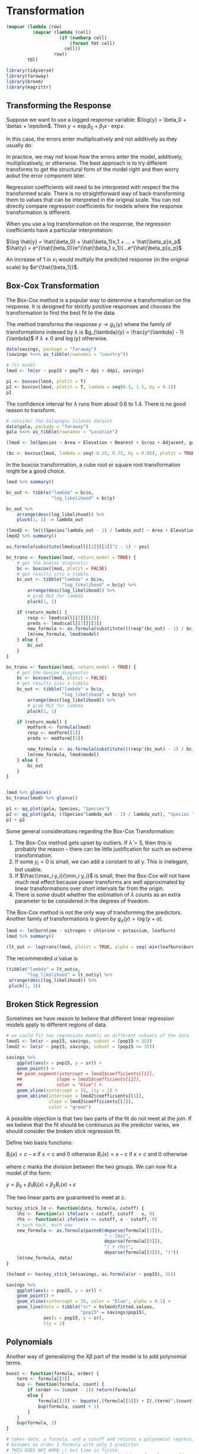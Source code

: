 * Transformation
:PROPERTIES:
:header-args: :session R-session :results output value :colnames yes
:END:

#+NAME: round-tbl
#+BEGIN_SRC emacs-lisp :var tbl="" fmt="%.1f"
(mapcar (lambda (row)
          (mapcar (lambda (cell)
                    (if (numberp cell)
                        (format fmt cell)
                      cell))
                  row))
        tbl)
#+end_src

#+RESULTS: round-tbl

#+BEGIN_SRC R :post round-tbl[:colnames yes](*this*)
library(tidyverse)
library(faraway)
library(broom)
library(magrittr)
#+END_SRC

** Transforming the Response 

Suppose we want to use a logged response variable: $\log{y} = \beta_0 + \betax + \epsilon$. Then $y = \exp{\beta_0 + \beta_1 x} \cdot \exp{\epsilon}$.

In this case, the errors enter multiplicatively and not additively as they usually do. 

In practice, we may not know how the errors enter the model, additively, multiplicatively, or otherwise. The best approach is to try different transforms to get the structural form of the model right and then worry aobut the error component later. 

Regression coefficients will need to be interpreted with respect the the transformed scale. There is no straightforward way of back-transforming them to values that can be interpreted in the original scale. You can not directly compare regression coefficients for models where the response transformation is different. 

When you use a log transformation on the response, the regression coefficients have a particular interpretation: 

$\log \hat{y} = \hat{\beta_0} + \hat{\beta_1}x_1 + ... + \hat{\beta_p}x_p$
$\hat{y} = e^{\hat{\beta_0}}e^{\hat{\beta_1 x_1}}...e^{\hat{\beta_p}x_p}$

An increase of 1 in $x_1$ would multiply the predicted response (in the original scale) by $e^{\hat{\beta_1}}$. 

** Box-Cox Transformation 

The Box-Cox method is a popular way to determine a transformation on the response. It is designed for strictly positive responses and chooses the transformation to find the best fit to the data. 

The method transforms the response $y \to g_{\lambda}(y)$ where the family of transformations indexed by $\lambda$ is $g_{\lambda}(y) = \frac{y^{\lambda} - 1}{\lambda}$ if $\lambda \neq 0$ and $\log(y)$ otherwise.

#+BEGIN_SRC R :post round-tbl[:colnames yes](*this*)
data(savings, package = "faraway")
(savings %<>% as_tibble(rownames = "country"))

# fit model 
lmod <- lm(sr ~ pop15 + pop75 + dpi + ddpi, savings)
#+END_SRC

#+BEGIN_SRC R :file plot.svg :results graphics file
p1 <- boxcox(lmod, plotit = T)
p2 <- boxcox(lmod, plotit = T, lambda = seq(0.5, 1.5, by = 0.1))
p1
#+END_SRC

#+RESULTS:
[[file:plot.svg]]


The confidence interval for $\lambda$ runs from about 0.6 to 1.4. There is no good reason to transform. 

#+BEGIN_SRC R :post round-tbl[:colnames yes](*this*)
# consider the Galapagos Islands dataset
data(gala, package = "faraway")
gala %<>% as_tibble(rownames = "Location")

(lmod <- lm(Species ~ Area + Elevation + Nearest + Scruz + Adjacent, gala))
#+END_SRC

#+BEGIN_SRC R :file plot.svg :results graphics file
(bc <- boxcox(lmod, lambda = seq(-0.25, 0.75, by = 0.05), plotit = TRUE))
#+END_SRC

#+RESULTS:
[[file:plot.svg]]

In the boxcox transformation, a cube root or square root transformation might be a good choice. 

#+BEGIN_SRC R :post round-tbl[:colnames yes](*this*)
lmod %>% summary()

bc_out <- tibble("lambda" = bc$x,
                 "log_likelihood" = bc$y)

bc_out %>%
    arrange(desc(log_likelihood)) %>%
    pluck(1, 1) -> lambda_out

(lmod2 <- lm(((Species^lambda_out - 1) / lambda_out) ~ Area + Elevation + Nearest + Scruz + Adjacent, gala))
lmod2 %>% summary()

as.formula(subsitute(lmod$call[[2]][[2]]^2 - 1) ~ yes)

bc_trans <- function(lmod, return_model = TRUE) {
    # get the boxcox diagnostic
    bc <- boxcox(lmod, plotit = FALSE)
    # get results into a tibble
    bc_out <- tibble("lambda" = bc$x,
                     "log_likelihood" = bc$y) %>%
        arrange(desc(log_likelihood)) %>%
        # grab MLE for lambda
        pluck(1, 1)

    if (return_model) {
        resp <- lmod$call[[2]][[2]]
        preds <- lmod$call[[2]][[3]]
        new_formula <- as.formula(substitute(((resp^(bc_out) - 1) / bc_out) ~ preds))
        lm(new_formula, lmod$model)
    } else {
        bc_out
    }
}

bc_trans <- function(lmod, return_model = TRUE) {
    # get the boxcox diagnostic
    bc <- boxcox(lmod, plotit = FALSE)
    # get results into a tibble
    bc_out <- tibble("lambda" = bc$x,
                     "log_likelihood" = bc$y) %>%
        arrange(desc(log_likelihood)) %>%
        # grab MLE for lambda
        pluck(1, 1)

    if (return_model) {
        modform <- formula(lmod)
        resp <- modform[[2]]
        preds <- modform[[3]]
        
        new_formula <- as.formula(substitute(((resp^(bc_out) - 1) / bc_out) ~ preds))
        lm(new_formula, lmod$model)
    } else {
        bc_out
    }
}


lmod %>% glance()
bc_trans(lmod) %>% glance()
#+END_SRC

#+BEGIN_SRC R :file plot.svg :results graphics file
p1 <- qq_plot(gala, Species, "Species")
p2 <- qq_plot(gala, ((Species^lambda_out - 1) / lambda_out), "Species Transformed")
p1 + p2
#+END_SRC

#+RESULTS:
[[file:plot.svg]]

Some general considerations regarding the Box-Cox Transformation: 

1. The Box-Cox method gets upset by outliers. If $\hat{\lambda} = 5$, then this is probably the reason -- there can be little justification for such an extreme transformation. 
2. If some $y_i < 0$ is small, we can add a constant to all y. This is inelegant, but usable.
3. If $\frac{\max_i y_i}{\min_i y_i}$ is small, then the Box-Cox will not have much real effect because power transforms are well approximated by linear transformations over short intervals far from the origin.
4. There is some doubt whether the estimation of $\lambda$ counts as an extra parameter to be considered in the degrees of freedom. 

The Box-Cox method is not the only way of transforming the predictors. Another family of transformations is given by $g_{\alpha}(y) = \log(y + \alpha)$. 

#+BEGIN_SRC R :post round-tbl[:colnames yes](*this*)
lmod <- lm(burntime ~ nitrogen + chlorine + potassium, leafburn)
lmod %>% summary()
#+END_SRC

#+BEGIN_SRC R :file plot.svg :results graphics file
(lt_out <- logtrans(lmod, plotit = TRUE, alpha = seq(-min(leafburn$burntime) + 0.001, 0, by = 0.01)))
#+END_SRC

#+RESULTS:
[[file:plot.svg]]

The recommended $\hat{\alpha}$ value is 

#+BEGIN_SRC R :post round-tbl[:colnames yes](*this*)
(tibble("lambda" = lt_out$x,
        "log_likelihood" = lt_out$y) %>%
 arrange(desc(log_likelihood)) %>%
 pluck(1, 1))
#+END_SRC

** Broken Stick Regression 

Sometimes we have reason to believe that different linear regression models apply to different regions of data. 

#+BEGIN_SRC R :post round-tbl[:colnames yes](*this*)
# we could fit two regression models on different subsets of the data
lmod1 <- lm(sr ~ pop15, savings, subset = (pop15 < 35))
lmod2 <- lm(sr ~ pop15, savings, subset = (pop15 >= 35))
#+END_SRC

#+BEGIN_SRC R :file plot.svg :results graphics file
savings %>%
    ggplot(aes(x = pop15, y = sr)) +
    geom_point() +
    ## geom_segment(intercept = lmod1$coefficients[[1]],
    ##             slope = lmod1$coefficients[[2]],
    ##             color = "blue") +
    geom_vline(xintercept = 35, lty = 2) + 
    geom_abline(intercept = lmod2$coefficients[[1]],
                slope = lmod2$coefficients[[2]],
                color = "green")
#+END_SRC

#+RESULTS:
[[file:plot.svg]]

A possible objection is that two two parts of the fit do not meet at the join. If we believe that the fit should be continuous as the predictor varies, we should consider the broken stick regression fit. 

Define two basis functions: 

$B_l(x) = c - x$ if $x < c$ and 0 otherwise
$B_r(x) = x - c$ if $x > c$ and 0 otherwise 

where $c$ marks the division between the two groups. We can now fit a model of the form: 

$y = \beta_0 + \beta_1 B_l(x) + \beta_2 B_r(x) + \epsilon$

The two linear parts are guaranteed to meet at $c$. 

#+BEGIN_SRC R :post round-tbl[:colnames yes](*this*)
hockey_stick_lm <- function(data, formula, cutoff) {
    lhs <- function(x) ifelse(x < cutoff, cutoff - x, 0)
    rhs <- function(x) ifelse(x >= cutoff, x - cutoff, 0)
    # such hack, much wow
    new_formula <- as.formula(paste0(deparse(formula[[2]]),
                                     " ~ lhs(",
                                     deparse(formula[[3]]),
                                     ") + rhs(",
                                     deparse(formula[[3]]), ")"))
    lm(new_formula, data)
}

(hslmod <- hockey_stick_lm(savings, as.formula(sr ~ pop15), 35))
#+END_SRC


#+BEGIN_SRC R :file plot.svg :results graphics file
savings %>%
    ggplot(aes(x = pop15, y = sr)) +
    geom_point() +
    geom_vline(xintercept = 35, color = "blue", alpha = 0.1) + 
    geom_line(data = tibble("sr" = hslmod$fitted.values,
                            "pop15" = savings$pop15),
              aes(x = pop15, y = sr),
              lty = 2)
#+END_SRC

#+RESULTS:
[[file:plot.svg]]

** Polynomials 

Another way of generalizing the $X \beta$ part of the model is to add polynomial terms. 

#+BEGIN_SRC R :post round-tbl[:colnames yes](*this*)
boost <- function(formula, order) {
    term <- formula[[3]]
    bup <- function(formula, count) {
        if (order == (count - 1)) return(formula)
        else {
            formula[[3]] <- bquote(.(formula[[3]]) + I(.(term)^.(count)))
            bup(formula, count + 1)
        }
    }
    bup(formula, 2)
}

# takes data, a formula, and a cutoff and returns a polynomial regression at the order for which the predictors stop being significant.
# Assumes an order 1 formula with only 1 predictor
# THIS DOES NOT WORK :( but time is finite
build_you_a_polynomial_regression <- function(data, formula, cutoff = 0.05, order = 1) {    
    # make lmod, get p-value and test if below cutoff for predictor
    lmod <- lm(formula, data)
    p_val <- tidy(lmod) %>% pluck(ncol(.), nrow(.))
    if (p_val < cutoff) {
        # recurse and increase the order of the formula
        cat("\n--------------\nOrder:", order, "\np-value:", p_val, "\nFormula:", deparse(formula), "\n--------------\n")
        new_form <- boost(formula, order)
        build_you_a_polynomial_regression(data, new_form, order = (order + 1), cutoff = cutoff)
    } else {
        # return the linear model of order - 1
        cat("here we goooo\n\n")
        lmod
    }
}
 
frm2 <- as.formula(y ~ x)
build_you_a_polynomial_regression(data = plt, formula = boost(as.formula(y ~ x), 2))

tidy(build_you_a_polynomial_regression(savings, as.formula(sr ~ ddpi)))

# test against manual
tidy(lm(frm, savings)) %>% pluck(ncol(.), nrow(.))
tidy(lm(boost(frm, 2), savings)) %>% pluck(ncol(.), nrow(.))
tidy(lm(boost(frm, 3), savings)) %>% pluck(ncol(.), nrow(.))
#+END_SRC

If you remove lower order terms from a polynomial, do note that it has special meaning. Setting the intercept to 0 means the regression passes through the origin, which setting the linear term to 0 means that the response is optimized at a predictor value of 0. 

You have to refit the model each time a term is removed. This is inconvenient, and for large $d$ there can be a problem with numerical stability. Orthogonal polynomials get around this problem by defining: 

$z_1 = a_1 + b_1 x$
$z_2 = a_2 + b_2x + c_2x^2$
$z_3 = a_3 + b_3x + c_3 c^2 + d_3 x^3$
$z_n = a_1 + b_1x + ... + \xi_n x^n$

where the coefficients $a, b, ...$ are chosen so that $z_i^T z_j = 0$ when $i \neq j$. The expressions $z$ are called orthogonal polynomials. The poly() function constructs orthogonal polynomials. 

#+BEGIN_SRC R :post round-tbl[:colnames yes](*this*)
(lmod <- lm(sr ~ poly(ddpi, 4), savings))
summary(lmod)
#+END_SRC

We can also define polynomials in more than one variable. These are sometimes called response surface models.

A second degree model would be $y = \beta_0 + \beta_1 x_1 + \beta_2 x_2 + \beta_{11}x_1^2 + \beta_{22}x_2^2 + \beta_{12}x_1x_2$

#+BEGIN_SRC R :post round-tbl[:colnames yes](*this*)
(lmod <- lm(sr ~ polym(pop15, ddpi, degree = 2), savings))
lmod %>% tidy()
#+END_SRC

#+BEGIN_SRC R :file plot.svg :results graphics file
library(plotly)

# rows and columns describe a grid, and the cell value describes surface height
savings

pop15r <- seq(20, 50, len = 50)
ddpir <- seq(0, 20, len = 50)
pgrid <- expand.grid(pop15 = pop15r,
                     ddpi = ddpir)
pv <- predict(lmod, pgrid)
(outp <- matrix(pv, 50, 50))

plot_ly(z = outp, y = pop15r, x = ddpir, 
        type = "surface",
        contours = list(x = list(show = TRUE),
                        y = list(show = TRUE))) %>%
    layout(title = "Perspective Plot of Quadratic Surface",
           scene = list(
               yaxis = list(title = "Popn Under 15"),
               xaxis = list(title = "Growth"),
               zaxis = list(title = "Savings Rate")))
#+END_SRC

#+RESULTS:
[[file:plot.svg]]

** Splines 

Polynomials have the advantage of smoothness, but each data point affects the fit globally. This is because the power functions used for the polynomials take nonzero values across the whole range of the predictor. In contrast, broken stick regression localizes the influence of each data point to its particular segemtn, but we do not have the same smoothness of the polynomials. We can combine the beneficial aspects of both of these methods - smoothness and local influence - by using B-spline basis functions. 

Suppose we know the true model is: 

$y = \sin^3(2 \pi x^3) + \epsilon$
$\epsilon \sim N(0, (0.1)^2)$


#+BEGIN_SRC R :post round-tbl[:colnames yes](*this*)
funky <- function(x) sin(2 * pi * x^3)^3

x <- seq(0, 1, by = 0.01)
y <- funky(x) + 0.1 * rnorm(101)

plt <- tibble("x" = seq(0, 1, by = 0.01),
              "y" = funky(x) + 0.1 * rnorm(101))
#+END_SRC

#+BEGIN_SRC R :file plot.svg :results graphics file
matplot(x, cbind(y, funky(x)), type = "pl", ylab = "y", pch = 20, lty = 1, col = 1)
#+END_SRC

#+RESULTS:
[[file:plot.svg]]

#+BEGIN_SRC R :file plot.svg :results graphics file
plt %>%
    ggplot(aes(x = x, y = y)) +
    geom_point() +
    geom_line(aes(x = x, y = funky(x)), color = "blue", alpha = 0.5) +
    geom_line(aes(x = x, y = predict(lm(boost(y ~ x, 4), plt))), lty = 2, alpha = 0.5, color = "forestgreen") +
    geom_line(aes(x = x, y = predict(lm(boost(y ~ x, 12), plt))), lty = 5, alpha = 0.5, color = "mediumpurple")
#+END_SRC

#+RESULTS:
[[file:plot.svg]]

#+BEGIN_SRC R :post round-tbl[:colnames yes](*this*)
build_you_a_polynomial_regression(data = plt, formula = boost(as.formula(y ~ x), 2))

boost(y ~ x, 4)

(lmod2 <- lm(boost(y ~ x, 5), plt))

tidy(lm(boost(y ~ x, 2), plt)) %>% pluck(ncol(.), nrow(.))
#+END_SRC

We may define a cubic B-spline basis on the interval [a, b] by the following requirements on the interior basis functions with knotpoints at $t_1, ..., t_k$: 

1. A given basis function is nonzero on an interval defined by four successive knots and zero elsewhere. This property ensures the local influence property
2. The basis function is a cubic polynomial for each subinterval between successive knots
3. The basis function is continuous and is also continuous in its first and second derivatives at each knotpoint. This property ensures the smoothness of the fit.
4. The basis function integrates to one over its support. 

#+BEGIN_SRC R :post round-tbl[:colnames yes](*this*)
require(splines)

# 12 basis functions, 3 additional knots at the start and end
knots <- c(0, 0, 0, 0,
           0.2, 0.4, 0.5, 0.6,
           0.7, 0.8, 0.85, 0.9,
           1, 1, 1, 1)

(bx <- splineDesign(knots, x))

lmodb <- lm(y ~ bx -1)
#+END_SRC

#+BEGIN_SRC R :file plot.svg :results graphics file
matplot(x, bx, type = "l", col = 1)

bx2 <- as.data.frame(bx)
bx2$id <- 1:nrow(bx2)

bx2 <- melt(bx2, id.var = "id")

ggplot(bx2, aes(x = id, y = value, group = variable, color = variable)) +
    geom_line(lty = 2, alpha = 0.8) +
    theme(legend.position = "none")
#+END_SRC

#+RESULTS:
[[file:plot.svg]]

#+BEGIN_SRC R :file plot.svg :results graphics file
ggplot(plt, aes(x = x, y = y)) +
    geom_point() +
    geom_line(aes(x = x, y = lmodb$fit), lty = 2, color = "blue", alpha = 0.5)
#+END_SRC

#+RESULTS:
[[file:plot.svg]]

A related alternative to regression splines is smoothing splines. Suppose we choose $\hat{f}$ to minimize a modified least squares criterion 
$\frac{1}{n} \sum (Y_i - f(x_i))^2 + \lambda \int [f^{''}(x)]^2 dx$

where $\lambda > 0$ controls the amount of smoothing and $\int [f^{''}(x)]^2 dx$ is a roughness penalty. When $f$ is rough, the penalty is large, but when $f$ is smooth the penalty is small. 

#+BEGIN_SRC R :post round-tbl[:colnames yes](*this*)
(ssf <- smooth.spline(x, y))
#+END_SRC 

#+BEGIN_SRC R :file plot.svg :results graphics file
ggplot(plt, aes(x = x, y = y)) +
    geom_point() +
    geom_line(aes(x = x, y = ssf$y), lty = 2, alpha = 0.5, color = "blue")
#+END_SRC

#+RESULTS:
[[file:plot.svg]]

** Additive Models 

Searching for good transformations on predictors is difficult when there are multiple predictors. Changing the transformation on one predictor may change the best choice of transformation on another predictor. Fortunately, there is a way to simultaneously choose the transformations: 

An additive model takes the form: 

$y = \alpha + f_1(X_1) + f_2(X_2) + ... + f_p(X_p) + \epsilon$

The linear terms of the form $\beta_i X_i$ have been replaced with more flexible functional forms $f_i(X_i)$.

#+BEGIN_SRC R :post round-tbl[:colnames yes](*this*)
require(mgcv)

(gamod <- gam(sr ~ s(pop15) + s(pop75) + s(dpi) + s(ddpi), data = savings))
#+END_SRC

#+BEGIN_SRC R :file plot.svg :results graphics file
library(mgcViz)

print(plot(getViz(gamod), allterms = T), pages = 1)
#+END_SRC

#+RESULTS:
[[file:plot.svg]]

** Exercises

*** 1. 

**** Pre 

#+BEGIN_SRC R :post round-tbl[:colnames yes](*this*)
data(aatemp, package = "faraway")
(aatemp %<>% as_tibble())

aatemp %>% skimr::skim()
#+END_SRC

#+BEGIN_SRC R :file plot.svg :results graphics file
aatemp %>%
    ggpairs()
#+END_SRC

#+RESULTS:
[[file:plot.svg]]

**** a.  

Is there a linear trend?

#+BEGIN_SRC R :post round-tbl[:colnames yes](*this*)
(lmod <- lm(temp ~ year, aatemp))
#+END_SRC

Not really. 

#+BEGIN_SRC R :file plot.svg :results graphics file
aatemp %>%
    ggplot(aes(x = year, y = temp)) +
    geom_point() +
    geom_abline(intercept = lmod$coefficients[[1]],
                slope = lmod$coefficients[[2]],
                lty = 2, color = "blue")
#+END_SRC

#+RESULTS:
[[file:plot.svg]]

**** b. 

Observations in successive years may be correlated. Fit a model that estimates this correlation. Does this change your opinion about the trend? 

#+BEGIN_SRC R :post round-tbl[:colnames yes](*this*)
(glmod <- gls(temp ~ year, correlation = corAR1(form = ~year), aatemp))
#+END_SRC

Our generalized least squares model with an ARMA(1, 0) coefficient for the yearly correlation gives a phi value of .23, or roughly the previous points account for 23% of the variance of the next point. 

#+BEGIN_SRC R :file plot.svg :results graphics file
aatemp %>%
    ggplot(aes(x = year, y = temp)) +
    geom_point() +
    geom_abline(intercept = glmod$coefficients[[1]],
                slope = glmod$coefficients[[2]],
                lty = 2, color = "blue")
#+END_SRC

#+RESULTS:
[[file:plot.svg]]

This doesn't change my opinion. 

**** c. 

Fit a polynomial model with degree 10 and use backward elimination to reduce the degree of the model. 

#+BEGIN_SRC R :post round-tbl[:colnames yes](*this*)
boost(temp ~ year, order = 10)

aatemp_mods <- map(10:1, ~ lm(boost(temp ~ year, order = .x), data = aatemp))

predict(aatemp_mods[[1]], newdata = tibble("year" = 2020))



plot_all_mods <- function(data, models) {
    plot_recurse <- function(plot_base, count) {
        if (count == length(models)) {
            plot_base
        } else {
            plot_base +
                geom_line(aes(x = year, y = predict(models[[count]], data)), color = "blue", alpha = (1 / count)) -> plot_base
            plot_recurse(plot_base, (count + 1))
        }
    }

    data %>%
        ggplot(aes(x = year, y = temp)) +
        geom_point(alpha = 0.3) -> supah_base
    
    plot_recurse(supah_base, 1)
}
#+END_SRC

Plot your fitted model on top of the data. 

#+BEGIN_SRC R :file plot.svg :results graphics file
(plot_all_mods(aatemp, aatemp_mods) +
    ggtitle("Polynomial Fits on Top of aayears") -> all_polynomials)
#+END_SRC

#+RESULTS:
[[file:plot.svg]]

Use this model to predict the temperature in 2020 

#+BEGIN_SRC R :file plot.svg :results graphics file
aatemp_mods %>%
    map(., ~ predict(.x, newdata = tibble("year" = 2020))) %>%
    flatten_dbl() %>%
    as_tibble() %>%
    mutate("year" = 2020, "degree" = 10:1) %>% 
    rename("temp" = value) -> new_preds

all_polynomials +
    geom_point(data = new_preds, aes(x = year, y = temp, group = degree, color = degree)) +
    scale_color_continuous() +
    ggforce::facet_zoom(xlim = c(2020, 2020),
                        zoom.size = 3)
#+END_SRC

#+RESULTS:
[[file:plot.svg]]

**** d. 

Suppose someone claims that a temperature was constant until 1930 and then began a linear trend. Fit a model corresponding to this claim. 

#+BEGIN_SRC R :post round-tbl[:colnames yes](*this*)
hslm <- function(data, formula, cutoff, formula2 = NULL) {
    lhs <- function(x) ifelse(x < cutoff, cutoff - x, 0)
    rhs <- function(x) ifelse(x >= cutoff, x - cutoff, 0)
    if (!is.null(formula2)) {
        new_formula <- as.formula(paste0(deparse(formula[[2]]),
                                  " ~ lhs(",
                                  deparse(formula[[3]]),
                                  ") + rhs(",
                                  deparse(formula2[[3]]),
                                  ")"))
        lm(new_formula, data)
    } else {
        hockey_stick_lm(data, formula, cutoff)
    }
}

(hslm_out <- hslm(data = aatemp, formula = as.formula("temp ~ year"), formula2 = as.formula("temp ~ year"), cutoff = 1930))
#+END_SRC

Use this model to predict the temperature in 2020. 

#+BEGIN_SRC R :file plot.svg :results graphics file
aatemp %>%
    ggplot(aes(x = year, y = temp)) +
    geom_point() +
    geom_vline(xintercept = 1930, color = "blue", alpha = 0.1) + 
    geom_line(data = tibble("temp" = hslm_out$fitted.values,
                            "year" = aatemp$year),
              aes(x = year, y = temp),
              lty = 2) +
    ylim(0, 70)
#+END_SRC

#+RESULTS:
[[file:plot.svg]]

The fitted model says that the rate of temperature increase has decreased roughly 3 fold in the period after 1930 from the period before 1930. 

**** e. 

Make a cubic spline fit with six basis functions evenly spaced on the range. Plot the fit in comparison to the previous fits. Does this model fit better than the straight line model? 

#+BEGIN_SRC R :post round-tbl[:colnames yes](*this*)
(knots <- seq(from = extract2(range(aatemp$year), 1), to = extract2(range(aatemp$year), 2), length.out = 7) %>% floor() %>% as.integer())
knots <- c(1854, 1854, 1854, 1854,
           knots,
           2000, 2000, 2000, 2000)

(bx <- splineDesign(knots, aatemp$year, outer.ok = TRUE))

(lmodb <- lm(aatemp$temp ~ bx -1))
#+END_SRC

#+RESULTS:
: nil

#+BEGIN_SRC R :file plot.svg :results graphics file
ggplot(aatemp, aes(x = year, y = temp)) +
    geom_point() +
    geom_line(aes(x = year, y = lmodb$fitted.values), lty = 2, color = "blue", alpha = 0.5)
#+END_SRC

#+RESULTS:
[[file:plot.svg]]

Does this model fit better than the straight line model? 

#+BEGIN_SRC R :post round-tbl[:colnames yes](*this*)
lmodb %>% glance()
hslm_out %>% glance()
lmod %>% glance()
#+END_SRC

yes, very much so. I would not trust an adjusted R^2 of .999 though. 

*** 2. 

The cornnit data on the relationship between corn yields (bushels per acre) and nitrogen (pounds per acre) fertilizer application were studied in Wisconsin in 1994. 

Use transformations to find a good model for predicting yield from nitrogen. Use a goodness-of-fit test to check your model.

**** Pre

#+BEGIN_SRC R :post round-tbl[:colnames yes](*this*)
(cornnit %<>% as_tibble())

cornnit %>% skimr::skim()
#+END_SRC

#+BEGIN_SRC R :file plot.svg :results graphics file
cornnit %>% ggpairs()
#+END_SRC

#+RESULTS:
[[file:plot.svg]]

**** a. 

#+BEGIN_SRC R :post round-tbl[:colnames yes](*this*)
(baseline <- lm(yield ~ nitrogen, cornnit))
baseline %>% glance()

# box cox transform 
bc_trans(baseline) %>% glance()
lambda_out <- bc_trans(baseline, return_model = FALSE)
#+END_SRC

It has gotten better, but about a 2% increase for both the regular R^2 and adjusted R^2 

#+BEGIN_SRC R :file plot.svg :results graphics file
p1 <- qq_plot(cornnit, yield, "Yield")
p2 <- qq_plot(cornnit, yield^2, "Yield Squared")
p1 + p2
#+END_SRC

#+RESULTS:
[[file:plot.svg]]

*** 3.

Using the ozone data, fit a model with O3 as the response and temp, humidity, and ibh as predictors. Use the Box-Cox method to determine the best transformation on the response 

**** Pre. 

#+BEGIN_SRC R :post round-tbl[:colnames yes](*this*)
(ozone %<>% as_tibble())
ozone %>% skimr::skim()
#+END_SRC

**** a. 

#+BEGIN_SRC R :post round-tbl[:colnames yes](*this*)
(baseline <- lm(O3 ~ temp + humidity + ibh, ozone))
baseline %>% glance()

bc_trans(baseline) %>% glance()
bc_trans(baseline, return_model = FALSE)

# lambda of 0.3, approximately a cube root
lm((O3)^(1/3) ~ temp + humidity + ibh, ozone) %>% glance()
#+END_SRC

*** 4. 

Use the pressure data to fit a model with pressure as the response and temperature as the predictor using transformations to obtain a good fit. 

#+BEGIN_SRC R :post round-tbl[:colnames yes](*this*)
(pressure %<>% as_tibble())

lookatit <- function(data) {
    list(skimr::skim(data), ggpairs(data))
}

lookatit(pressure)[1]
#+END_SRC

#+BEGIN_SRC R :file plot.svg :results graphics file
lookatit(pressure)[2]
#+END_SRC

#+RESULTS:
[[file:plot.svg]]

Looks exponential 

#+BEGIN_SRC R :post round-tbl[:colnames yes](*this*)
(baseline <- lm(pressure ~ temperature, pressure))
(logline <- lm(log(pressure) ~ temperature, pressure))
baseline %>% glance()
logline %>% glance()
(pressure_bc <- bc_trans(baseline)) %>% glance()
bc_trans(baseline, return_model = FALSE)
(a^0.1 - 1) / 0.1 = y

bc_trans(lmod, return_model = FALSE)

zoop <- as.formula(y ~ x + z)
zoop[[3]]

as.formula(substitute(log(zoop[[2]]) ~ zoop[[3]])) 

#+END_SRC

#+BEGIN_SRC R :file plot.svg :results graphics file
library(ggtext)

pressure %>%
    ggplot(aes(x = temperature, y = pressure)) +
    geom_point() + 
    geom_abline(intercept = baseline$coefficients[[1]],
                slope = baseline$coefficients[[2]],
                color = "blue", lty = 2) +
    geom_line(aes(x = temperature, y = exp(logline$fitted.values)),
              color = "green", lty = 2) +
    geom_line(aes(x = temperature, y = ((pressure_bc$fitted.values * 0.1) + 1)^(1 / 0.1)),
              color = "purple", lty = 2) -> base_plot

add_title_color <- function(plot, ...) {
    plot +
        theme(plot.title = ggtext::element_markdown(...))
}

colored <- function(text, color) {
    base_colors <- data.frame("color" = colors(),
                          "rgb" = rgb(t(col2rgb(colors())),
                                      maxColorValue = 255))

    if (color %in% base_colors$color) {
        color <- base_colors[which(base_colors$color == color), 2]
    }
    
    glue::glue("<span style='color:{color};'>{text}</span>")
}

base_plot +
    labs(title = paste0("Pressure ~ Temperature Fits"),
         subtitle = glue::glue(colored("Linear Fit", "blue"), " | ",
                               colored("Log Fit", "forestgreen"), " | ",
                               colored("Box-Cox Fit", "mediumpurple"))) +
    theme(plot.subtitle = ggtext::element_markdown())
#+END_SRC

#+RESULTS:
[[file:plot.svg]]

*** 5 

Use transformations to find a good model for volume in terms of girth and height using the trees data

#+BEGIN_SRC R :post round-tbl[:colnames yes](*this*)
(trees %<>% as_tibble())

trees %>% skimr::skim() -> flubber

flubber %>% summary()

flubber %>% as_tibble() %>%
    glimpse()
#+END_SRC

#+BEGIN_SRC R :file plot.svg :results graphics file
trees %>%
    ggpairs()
#+END_SRC

#+RESULTS:
[[file:plot.svg]]


#+BEGIN_SRC R :post round-tbl[:colnames yes](*this*)
# regular model 
lmod <- lm(Volume ~ Girth + Height, trees)

# log model
loglm <- lm(log(Volume) ~ Girth + Height, trees)

# box cox model
bc_trees <- bc_trans(lmod)

# compare fits
list(lmod, loglm, bc_trees) %>%
    map(glance)
#+END_SRC

They all fit really well. Lets look at the actual vs. fitted for each 

#+BEGIN_SRC R :file plot.svg :results graphics file
list("Linear_Model" = lmod,
     "Log_Model" = loglm,
     "Box_Cox_Model" = bc_trees) %>%
    imap(., ~ {.x %>%
                   augment() %>%
                   ggplot(aes(x = .[[1]], y = .fitted)) +
                   geom_point() +
                   geom_abline(intercept = 0,
                               slope = 1,
                               lty = 2, color = "blue") +
                   ggtitle(str_replace_all(.y, "_", " ")) +
                   xlab("Volume") + ylab("Fitted")}) -> plot_list_mods

plot_list_mods$Linear_Model / plot_list_mods$Log_Model / plot_list_mods$Box_Cox_Model
#+END_SRC

#+RESULTS:
[[file:plot.svg]]


*** 6. 

Use the odor data for this question.

**** Pre. 

#+BEGIN_SRC R :post round-tbl[:colnames yes](*this*)
odor %<>% as_tibble()

odor %>% skimr::skim()
#+END_SRC

#+BEGIN_SRC R :file plot.svg :results graphics file
odor %>%
    ggpairs()
#+END_SRC

#+RESULTS:
[[file:plot.svg]]

**** a. 

Fit a second order response surface for the odor response using the other three variables as predictors. How many parameters does this model use and how many degrees of freedom are left?

#+BEGIN_SRC R :post round-tbl[:colnames yes](*this*)
(lmod <- lm(odor ~ polym(temp, gas, pack, degree = 2), odor))
lmod %>% tidy()
lmod %>% summary()
#+END_SRC

This model fits a total of 10 parameters:
- each predictor
- each squared predictor
- each interaction (110, 011, 101)
- the intercept.

There are 6 - 1 = 5 degrees of freedom. These are (temp, gas, pack, temp sq, gas sq, and pack sq) - 1. 

Here is a plot. It doesn't quite work, as we are looking at a model with more than 2 extra dimensions, but it looks nice. 

#+BEGIN_SRC R :file plot.svg :results graphics file
# rows and columns describe a grid, and the cell value describes surface height
odor

odor %>% summary()

temp_r <- seq(-1, 1, len = 50)
gas_r <- seq(-1, 1, len = 50)
pack_r <- seq(-1, 1, len = 50)

pgrid <- expand.grid(temp = temp_r,
                     gas = gas_r,
                     pack = pack_r)

pv <- predict(lmod, pgrid)
(outp <- matrix(pv, 50, 50))

plot_ly(z = outp, y = temp_r, x = gas_r, 
        type = "surface",
        contours = list(x = list(show = TRUE),
                        y = list(show = TRUE))) %>%
    layout(title = "Perspective Plot of Quadratic Surface",
           scene = list(
               yaxis = list(title = "Temp"),
               xaxis = list(title = "Gas"),
               zaxis = list(title = "Odor")))
#+END_SRC

**** b. 

Fit a model for the same response but now excluding any interaction terms, but including linear and quadratic terms in all three predictors. Compare this model with the previous one. Is this simplification justified? 

#+BEGIN_SRC R :post round-tbl[:colnames yes](*this*)
lmod

(lmod2 <- lm(odor ~ temp + gas + pack + I(temp^2) + I(gas^2) + I(pack^2), odor))

lmod %>% summary()
lmod2 %>% summary()
#+END_SRC

Our new model does better on both the R^2 and adjusted R^2 goodness of fit tests. In exchange we have more degrees of freedom. In this case, our p-value and F-statistic indicate that our data provides sufficient evidence to conclude that our second regression model fits the data better than the model with no independent variables and our first model. 

**** c. 

Use the previous model to determine the values of the predictors which result in the minimum predicted odor

In this case, we should look at the linear terms, as the quadratic terms would require a backtransformation. So the greatest reduction in odor is the pack variable, followed by gas, then temp. 

*** 7. 

Use the cheddar data for this question 

**** Pre 

#+BEGIN_SRC R :post round-tbl[:colnames yes](*this*)
cheddar %>% skimr::skim()
#+END_SRC

#+BEGIN_SRC R :file plot.svg :results graphics file
cheddar %>% ggpairs()
#+END_SRC

#+RESULTS:
[[file:plot.svg]]

**** a. 

Fit an additive model for a response of taste with the other three variables as predictors. Is any transformation of the predictors suggested? 

#+BEGIN_SRC R :post round-tbl[:colnames yes](*this*)
(gamod <- gam(taste ~ s(Acetic) + s(H2S) + s(Lactic), data = cheddar))
gamod %>% summary()
#+END_SRC

#+BEGIN_SRC R :file plot.svg :results graphics file
print(plot(getViz(gamod), allterms = T), pages = 1)
#+END_SRC

#+RESULTS:
[[file:plot.svg]]

The predictors all look essentially linear. 

**** b. 

Use the Box-Cox method to determine an optimal transformation of the response. Would it be reasonable to leave the response untransformed?

#+BEGIN_SRC R :post round-tbl[:colnames yes](*this*)
gamod %>% summary()

bclm <- bc_trans(lm(taste ~ Acetic + H2S + Lactic, cheddar))

bclm %>% summary()

lm(taste ~ Acetic + H2S + Lactic, cheddar) %>% summary()
#+END_SRC

Our box-cox transformed linear model fit the data better than our additive model, but did a worse job than just fitting the model on the untransformed response variable. In this case, it would be reasonable to not transform the model.

**** c.

Use the optimal transformation of the response and refit the additive model. Does this make any difference to the transformations suggested for the predictors?

#+BEGIN_SRC R :post round-tbl[:colnames yes](*this*)
bc_trans(lm(taste ~ Acetic + H2S + Lactic, cheddar), return_model = FALSE)

(ngamod <- gam(((taste^0.7 - 1) / 0.7) ~ s(Acetic) + s(H2S) + s(Lactic), data = cheddar))

ngamod %>% summary()
#+END_SRC

#+BEGIN_SRC R :file plot.svg :results graphics file
print(plot(getViz(ngamod), allterms = T), pages = 1)
#+END_SRC

#+RESULTS:
[[file:plot.svg]]

Our R^2 value went even lower. Our gam slightly changed the slope of our Acetic variable. 


*** 8. 

Use the cars data with distance as the response and speed as the predictor. 

**** Pre. 

#+BEGIN_SRC R :post round-tbl[:colnames yes](*this*)
cars %<>% as_tibble()

cars %>% skimr::skim()
#+END_SRC

#+BEGIN_SRC R :file plot.svg :results graphics file
cars %>%
    ggpairs()
#+END_SRC

#+RESULTS:
[[file:plot.svg]]

**** a. 

Plot distance against speed 

#+BEGIN_SRC R :file plot.svg :results graphics file
ggplot(cars, aes(x = speed, y = dist)) +
    geom_point()
#+END_SRC

#+RESULTS:
[[file:plot.svg]]

**** b, c, d. 

Show a linear fit, a quadratic fit, and a sqrt transformed response fit to the data on the plot

#+BEGIN_SRC R :file plot.svg :results graphics file
ggplot(cars, aes(x = speed, y = dist)) +
    geom_point() +
    geom_line(aes(x = speed, y = extract2(lm(dist ~ speed, cars), "fitted.values")),
              color = "orange", lty = 2) +
        geom_line(aes(x = speed, y = extract2(lm(dist ~ speed + I(speed^2), cars), "fitted.values")),
                  color = "forestgreen", lty = 2) +
    geom_line(aes(x = speed, y = (extract2(lm(sqrt(dist) ~ speed, cars), "fitted.values"))^2),
              color = "mediumpurple", lty = 2) +
    geom_smooth(se = FALSE,
                method = "loess",
                lty = 2,
                size = 0.6) +
    labs(title = paste0("Comparison of Fits"),
         subtitle = glue::glue(colored("Linear Fit", "orange"), " | ",
                               colored("Log Fit", "forestgreen"), " | ",
                               colored("Box-Cox Fit", "mediumpurple"), " | ",
                               colored("Loess", "blue"))) +
    theme(plot.subtitle = ggtext::element_markdown())
#+END_SRC

#+RESULTS:
[[file:plot.svg]]

